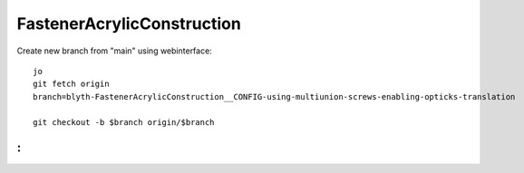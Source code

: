 FastenerAcrylicConstruction
================================

Create new branch from "main" using webinterface::

    jo 
    git fetch origin
    branch=blyth-FastenerAcrylicConstruction__CONFIG-using-multiunion-screws-enabling-opticks-translation

    git checkout -b $branch origin/$branch

:
::


   

